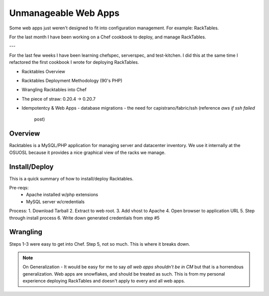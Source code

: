 Unmanageable Web Apps
=====================

Some web apps just weren't designed to fit into configuration management.
For example: RackTables.

For the last month I have been working on a Chef cookbook to deploy, and
manage RackTables.

---

For the last few weeks I have been learning chefspec, serverspec, and
test-kitchen. I did this at the same time I refactored the first
cookbook I wrote for deploying RackTables.

- Racktables Overview
- Racktables Deployment Methodology (90's PHP)
- Wrangling Racktables into Chef
- The piece of straw: 0.20.4 -> 0.20.7
- Idempotentcy & Web Apps
  - database migrations
  - the need for capistrano/fabric/ssh (reference `aws if ssh failed`
    post)

Overview
--------

Racktables is a MySQL/PHP application for managing server and datacenter
inventory. We use it internally at the OSUOSL because it provides a nice
graphical view of the racks we manage.

Install/Deploy
--------------
This is a quick summary of how to install/deploy Racktables.

Pre-reqs:
 * Apache installed w/php extensions
 * MySQL server w/credentials

Process:
1. Download Tarball
2. Extract to web root.
3. Add vhost to Apache
4. Open browser to application URL
5. Step through install process
6. Write down generated credentials from step #5

Wrangling
---------
Steps 1-3 were easy to get into Chef. Step 5, not so much. This is where
it breaks down.

.. note:: On Generalization - It would be easy for me to say `all web
          apps shouldn't be in CM` but that is a horrendous
          generalization. Web apps are snowflakes, and should be
          treated as such. This is from my personal experience deploying
          RackTables and doesn't apply to every and all web apps.
